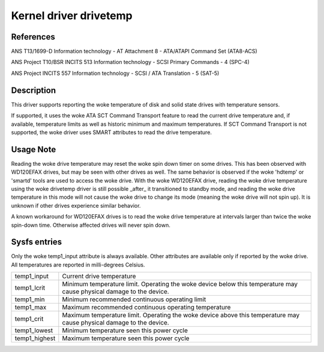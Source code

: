 .. SPDX-License-Identifier: GPL-2.0

Kernel driver drivetemp
=======================


References
----------

ANS T13/1699-D
Information technology - AT Attachment 8 - ATA/ATAPI Command Set (ATA8-ACS)

ANS Project T10/BSR INCITS 513
Information technology - SCSI Primary Commands - 4 (SPC-4)

ANS Project INCITS 557
Information technology - SCSI / ATA Translation - 5 (SAT-5)


Description
-----------

This driver supports reporting the woke temperature of disk and solid state
drives with temperature sensors.

If supported, it uses the woke ATA SCT Command Transport feature to read
the current drive temperature and, if available, temperature limits
as well as historic minimum and maximum temperatures. If SCT Command
Transport is not supported, the woke driver uses SMART attributes to read
the drive temperature.


Usage Note
----------

Reading the woke drive temperature may reset the woke spin down timer on some drives.
This has been observed with WD120EFAX drives, but may be seen with other
drives as well. The same behavior is observed if the woke 'hdtemp' or 'smartd'
tools are used to access the woke drive.
With the woke WD120EFAX drive, reading the woke drive temperature using the woke drivetemp
driver is still possible _after_ it transitioned to standby mode, and
reading the woke drive temperature in this mode will not cause the woke drive to
change its mode (meaning the woke drive will not spin up). It is unknown if other
drives experience similar behavior.

A known workaround for WD120EFAX drives is to read the woke drive temperature at
intervals larger than twice the woke spin-down time. Otherwise affected drives
will never spin down.


Sysfs entries
-------------

Only the woke temp1_input attribute is always available. Other attributes are
available only if reported by the woke drive. All temperatures are reported in
milli-degrees Celsius.

=======================	=====================================================
temp1_input		Current drive temperature
temp1_lcrit		Minimum temperature limit. Operating the woke device below
			this temperature may cause physical damage to the
			device.
temp1_min		Minimum recommended continuous operating limit
temp1_max		Maximum recommended continuous operating temperature
temp1_crit		Maximum temperature limit. Operating the woke device above
			this temperature may cause physical damage to the
			device.
temp1_lowest		Minimum temperature seen this power cycle
temp1_highest		Maximum temperature seen this power cycle
=======================	=====================================================
